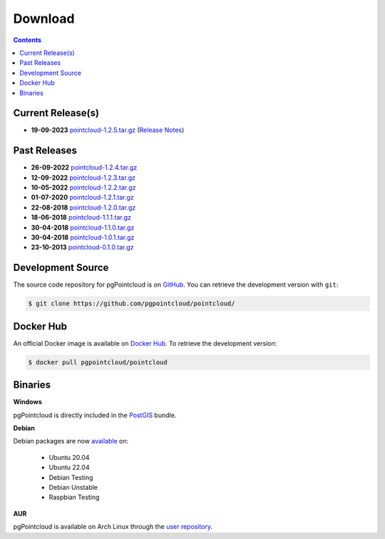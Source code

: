 .. _download:

******************************************************************************
Download
******************************************************************************


.. contents::
   :depth: 3
   :backlinks: none


Current Release(s)
------------------------------------------------------------------------------

* **19-09-2023** `pointcloud-1.2.5.tar.gz`_ (`Release Notes`_)

.. _`Release Notes`: https://github.com/pgpointcloud/pointcloud/blob/v1.2.5/NEWS


Past Releases
------------------------------------------------------------------------------

* **26-09-2022** `pointcloud-1.2.4.tar.gz`_
* **12-09-2022** `pointcloud-1.2.3.tar.gz`_
* **10-05-2022** `pointcloud-1.2.2.tar.gz`_
* **01-07-2020** `pointcloud-1.2.1.tar.gz`_
* **22-08-2018** `pointcloud-1.2.0.tar.gz`_
* **18-06-2018** `pointcloud-1.1.1.tar.gz`_
* **30-04-2018** `pointcloud-1.1.0.tar.gz`_
* **30-04-2018** `pointcloud-1.0.1.tar.gz`_
* **23-10-2013** `pointcloud-0.1.0.tar.gz`_

.. _`pointcloud-1.2.5.tar.gz`: https://github.com/pgpointcloud/pointcloud/archive/v1.2.5.tar.gz
.. _`pointcloud-1.2.4.tar.gz`: https://github.com/pgpointcloud/pointcloud/archive/v1.2.4.tar.gz
.. _`pointcloud-1.2.3.tar.gz`: https://github.com/pgpointcloud/pointcloud/archive/v1.2.3.tar.gz
.. _`pointcloud-1.2.2.tar.gz`: https://github.com/pgpointcloud/pointcloud/archive/v1.2.2.tar.gz
.. _`pointcloud-1.2.1.tar.gz`: https://github.com/pgpointcloud/pointcloud/archive/v1.2.1.tar.gz
.. _`pointcloud-1.2.0.tar.gz`: https://github.com/pgpointcloud/pointcloud/archive/v1.2.0.tar.gz
.. _`pointcloud-1.1.1.tar.gz`: https://github.com/pgpointcloud/pointcloud/archive/v1.1.1.tar.gz
.. _`pointcloud-1.1.0.tar.gz`: https://github.com/pgpointcloud/pointcloud/archive/v1.1.0.tar.gz
.. _`pointcloud-1.0.1.tar.gz`: https://github.com/pgpointcloud/pointcloud/archive/v1.0.1.tar.gz
.. _`pointcloud-0.1.0.tar.gz`: https://github.com/pgpointcloud/pointcloud/archive/v0.1.0.tar.gz


.. _source:

Development Source
------------------------------------------------------------------------------

The source code repository for pgPointcloud is on `GitHub`_. You can retrieve
the development version with ``git``:

.. code-block:: console

   $ git clone https://github.com/pgpointcloud/pointcloud/

.. _`github`: https://github.com/pgpointcloud/pointcloud/


Docker Hub
-----------------------------------------------------------------------------

An official Docker image is available on `Docker Hub`_. To retrieve the
development version:

.. code-block:: console

   $ docker pull pgpointcloud/pointcloud

.. _`Docker Hub`: https://hub.docker.com/r/pgpointcloud/pointcloud


Binaries
------------------------------------------------------------------------------

**Windows**

pgPointcloud is directly included in the `PostGIS`_ bundle.

.. _`PostGIS`: https://postgis.net/windows_downloads/


**Debian**

Debian packages are now `available`_ on:

   - Ubuntu 20.04
   - Ubuntu 22.04
   - Debian Testing
   - Debian Unstable
   - Raspbian Testing

.. _`available`: https://tracker.debian.org/pkg/pgpointcloud


**AUR**

pgPointcloud is available on Arch Linux through the `user repository`_.

.. _`user repository`: https://aur.archlinux.org/packages/pgpointcloud

